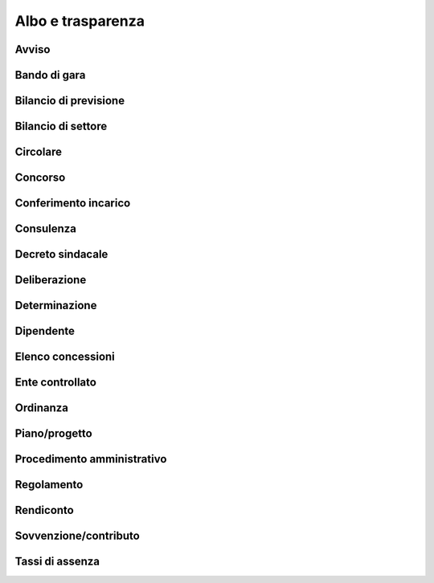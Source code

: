 
.. _h15737f466f25261416a555968295a45:

Albo e trasparenza
******************

.. _h2285f6f55625541847b20511c1e49:

Avviso
======

.. _h7440f556663a1f621679f41e1b:

Bando di gara
=============

.. _h4f2d3c24381c013242c685652257c4b:

Bilancio di previsione
======================

.. _h2c417666185f3644455058321fb2317:

Bilancio di settore
===================

.. _h2e51a31715e3ed711a637147d6275:

Circolare 
==========

.. _h8030306917611b633f35725924626d:

Concorso
========

.. _h2a6710516d247f5796b212a622a3453:

Conferimento incarico
=====================

.. _h15203257337d3f12417f447620324d23:

Consulenza
==========

.. _h2c5b4f2cf551d7a7a1c2b744f1286:

Decreto sindacale
=================

.. _h53477b641b5b59f43224079462e5978:

Deliberazione
=============

.. _h23479145a1d305d57846f34535d3:

Determinazione
==============

.. _h4e411738383b2521224ff6e31f7823:

Dipendente
==========

.. _h5441a10124f13653b2d73197163f1e:

Elenco concessioni
==================

.. _h605b4575816072d5a7da25166a:

Ente controllato
================

.. _h26607b3a86a713b10a6b7a63545174:

Ordinanza
=========

.. _h27104c5b1f1968507e4db53537c661:

Piano/progetto
==============

.. _h2575694e13144928626b6d66bd4a5d:

Procedimento amministrativo
===========================

.. _h442e195468318142316296c301b5478:

Regolamento
===========

.. _h384e43533b58706a69327773961254:

Rendiconto
==========

.. _h324b484c112b697013536a2d2438442d:

Sovvenzione/contributo
======================

.. _h7b267a221c773a91d764122c607f68:

Tassi di assenza
================


.. bottom of content
